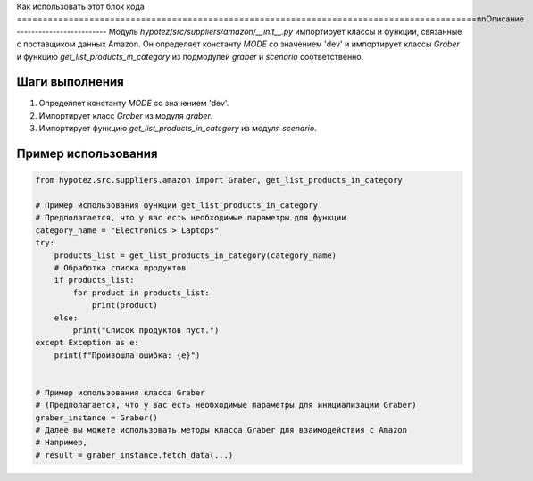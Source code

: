 Как использовать этот блок кода
=========================================================================================\n\nОписание
-------------------------
Модуль `hypotez/src/suppliers/amazon/__init__.py` импортирует классы и функции, связанные с поставщиком данных Amazon.  Он определяет константу `MODE` со значением 'dev' и импортирует классы `Graber` и функцию `get_list_products_in_category` из подмодулей `graber` и `scenario` соответственно.

Шаги выполнения
-------------------------
1. Определяет константу `MODE` со значением 'dev'.
2. Импортирует класс `Graber` из модуля `graber`.
3. Импортирует функцию `get_list_products_in_category` из модуля `scenario`.


Пример использования
-------------------------
.. code-block:: python

    from hypotez.src.suppliers.amazon import Graber, get_list_products_in_category

    # Пример использования функции get_list_products_in_category
    # Предполагается, что у вас есть необходимые параметры для функции
    category_name = "Electronics > Laptops"
    try:
        products_list = get_list_products_in_category(category_name)
        # Обработка списка продуктов
        if products_list:
            for product in products_list:
                print(product)
        else:
            print("Список продуктов пуст.")
    except Exception as e:
        print(f"Произошла ошибка: {e}")


    # Пример использования класса Graber
    # (Предполагается, что у вас есть необходимые параметры для инициализации Graber)
    graber_instance = Graber()  
    # Далее вы можете использовать методы класса Graber для взаимодействия с Amazon
    # Например,
    # result = graber_instance.fetch_data(...)